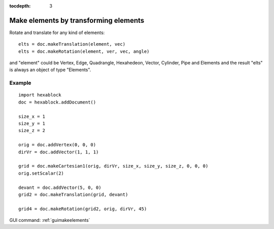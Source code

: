:tocdepth: 3

.. _tuimakeelements:

======================================
Make elements by transforming elements
======================================

Rotate and translate for any kind of elements::

    elts = doc.makeTranslation(element, vec)
    elts = doc.makeRotation(element, ver, vec, angle)

and "element" could be Vertex, Edge, Quadrangle, Hexahedeon, Vector, Cylinder,
Pipe and Elements and the result "elts" is always an object of type
"Elements".

Example
-------

::

  import hexablock
  doc = hexablock.addDocument()

  size_x = 1
  size_y = 1
  size_z = 2

  orig = doc.addVertex(0, 0, 0)
  dirVr = doc.addVector(1, 1, 1)

  grid = doc.makeCartesian1(orig, dirVr, size_x, size_y, size_z, 0, 0, 0)
  orig.setScalar(2)

  devant = doc.addVector(5, 0, 0)
  grid2 = doc.makeTranslation(grid, devant)

  grid4 = doc.makeRotation(grid2, orig, dirVr, 45)


GUI command: :ref:`guimakeelements`
